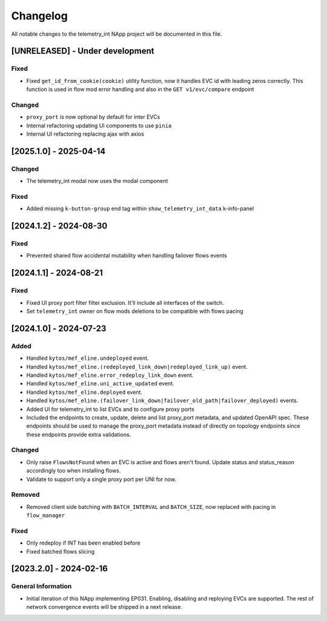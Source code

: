 #########
Changelog
#########
All notable changes to the telemetry_int NApp project will be documented in this
file.

[UNRELEASED] - Under development
********************************

Fixed
=====
- Fixed ``get_id_from_cookie(cookie)`` utility function, now it handles EVC id with leading zeros correctly. This function is used in flow mod error handling and also in the ``GET v1/evc/compare`` endpoint

Changed
=======
- ``proxy_port`` is now optional by default for inter EVCs
- Internal refactoring updating UI components to use ``pinia``
- Internal UI refactoring replacing ajax with axios

[2025.1.0] - 2025-04-14
***********************

Changed
=======
- The telemetry_int modal now uses the modal component

Fixed
=====
- Added missing ``k-button-group`` end tag within ``show_telemetry_int_data`` k-info-panel

[2024.1.2] - 2024-08-30
***********************

Fixed
=====
- Prevented shared flow accidental mutability when handling failover flows events


[2024.1.1] - 2024-08-21
***********************

Fixed
=====
- Fixed UI proxy port filter filter exclusion. It'll include all interfaces of the switch.
- Set ``telemetry_int`` owner on flow mods deletions to be compatible with flows pacing


[2024.1.0] - 2024-07-23
***********************

Added
=====
- Handled ``kytos/mef_eline.undeployed`` event.
- Handled ``kytos/mef_eline.(redeployed_link_down|redeployed_link_up)`` event.
- Handled ``kytos/mef_eline.error_redeploy_link_down`` event.
- Handled ``kytos/mef_eline.uni_active_updated`` event.
- Handled ``kytos/mef_eline.deployed`` event.
- Handled ``kytos/mef_eline.(failover_link_down|failover_old_path|failover_deployed)`` events.
- Added UI for telemetry_int to list EVCs and to configure proxy ports
- Included the endpoints to create, update, delete and list proxy_port metadata, and updated OpenAPI spec. These endpoints should be used to manage the proxy_port metadata instead of directly on topology endpoints since these endpoints provide extra validations.

Changed
=======
- Only raise ``FlowsNotFound`` when an EVC is active and flows aren't found. Update status and status_reason accordingly too when installing flows.
- Validate to support only a single proxy port per UNI for now.

Removed
=======
- Removed client side batching with ``BATCH_INTERVAL`` and ``BATCH_SIZE``, now replaced with pacing in ``flow_manager``

Fixed
=====
- Only redeploy if INT has been enabled before
- Fixed batched flows slicing

[2023.2.0] - 2024-02-16
***********************

General Information
===================

- Initial iteration of this NApp implementing EP031. Enabling, disabling and reploying EVCs are supported. The rest of network convergence events will be shipped in a next release.

